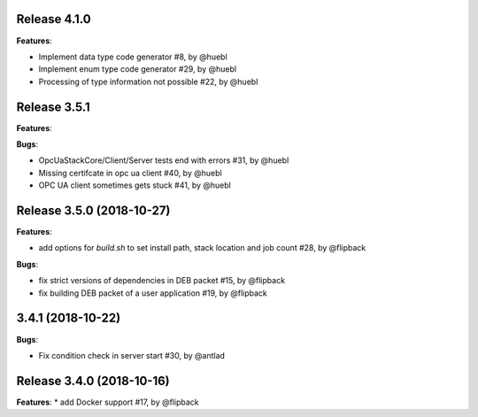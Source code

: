 Release 4.1.0
------------------------------------------------------------

**Features**:

* Implement data type code generator #8, by @huebl
* Implement enum type code generator #29, by @huebl
* Processing of type information not possible #22, by @huebl



Release 3.5.1
------------------------------------------------------------

**Features**:

**Bugs**:

* OpcUaStackCore/Client/Server tests end with errors #31, by @huebl
* Missing certifcate in opc ua client #40, by @huebl
* OPC UA client sometimes gets stuck #41, by @huebl  



Release 3.5.0 (2018-10-27)
------------------------------------------------------------

**Features**:

* add options for *build.sh* to set install path, stack location and job count #28, by @flipback

**Bugs**:

* fix strict versions of dependencies in DEB packet #15, by @flipback
* fix building DEB packet of a user application #19, by @flipback


3.4.1 (2018-10-22)
-------------------------------------------------------------

**Bugs**:

* Fix condition check in server start #30, by @antlad


Release 3.4.0 (2018-10-16)
-------------------------------------------------------------

**Features**:
* add Docker support #17, by @flipback


